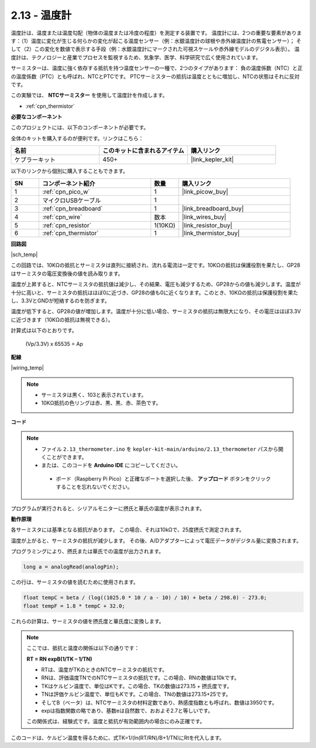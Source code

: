 .. _ar_temp:

2.13 - 温度計
===========================

温度計は、温度または温度勾配（物体の温度または冷度の程度）を測定する装置です。
温度計には、2つの重要な要素があります：（1）温度に変化が生じる何らかの変化が起こる温度センサー（例：水銀温度計の球根や赤外線温度計の焦電センサー）；
そして（2）この変化を数値で表示する手段（例：水銀温度計にマークされた可視スケールや赤外線モデルのデジタル表示）。
温度計は、テクノロジーと産業でプロセスを監視するため、気象学、医学、科学研究で広く使用されています。

サーミスターは、温度に強く依存する抵抗を持つ温度センサーの一種で、2つのタイプがあります：
負の温度係数（NTC）と正の温度係数（PTC）とも呼ばれ、NTCとPTCです。
PTCサーミスターの抵抗は温度とともに増加し、NTCの状態はそれに反対です。

この実験では、 **NTCサーミスター** を使用して温度計を作成します。

* :ref:`cpn_thermistor`

**必要なコンポーネント**

このプロジェクトには、以下のコンポーネントが必要です。

全体のキットを購入するのが便利です。リンクはこちら：

.. list-table::
    :widths: 20 20 20
    :header-rows: 1

    *   - 名前	
        - このキットに含まれるアイテム
        - 購入リンク
    *   - ケプラーキット	
        - 450+
        - |link_kepler_kit|

以下のリンクから個別に購入することもできます。

.. list-table::
    :widths: 5 20 5 20
    :header-rows: 1

    *   - SN
        - コンポーネント紹介	
        - 数量
        - 購入リンク
    *   - 1
        - :ref:`cpn_pico_w`
        - 1
        - |link_picow_buy|
    *   - 2
        - マイクロUSBケーブル
        - 1
        - 
    *   - 3
        - :ref:`cpn_breadboard`
        - 1
        - |link_breadboard_buy|
    *   - 4
        - :ref:`cpn_wire`
        - 数本
        - |link_wires_buy|
    *   - 5
        - :ref:`cpn_resistor`
        - 1(10KΩ)
        - |link_resistor_buy|
    *   - 6
        - :ref:`cpn_thermistor`
        - 1
        - |link_thermistor_buy|


**回路図**

|sch_temp|

この回路では、10KΩの抵抗とサーミスタは直列に接続され、流れる電流は一定です。10KΩの抵抗は保護役割を果たし、GP28はサーミスタの電圧変換後の値を読み取ります。

温度が上昇すると、NTCサーミスタの抵抗値は減少し、その結果、電圧も減少するため、GP28からの値も減少します。温度が十分に高いと、サーミスタの抵抗はほぼ0に近づき、GP28の値も0に近くなります。このとき、10KΩの抵抗は保護役割を果たし、3.3VとGNDが短絡するのを防ぎます。

温度が低下すると、GP28の値が増加します。温度が十分に低い場合、サーミスタの抵抗は無限大になり、その電圧はほぼ3.3Vに近づきます（10KΩの抵抗は無視できる）。

計算式は以下のとおりです。

    (Vp/3.3V) x 65535 = Ap

**配線**

|wiring_temp|

.. note::
    * サーミスタは黒く、103と表示されています。
    * 10KΩ抵抗の色リングは赤、黒、黒、赤、茶色です。

**コード**

.. note::
   * ファイル ``2.13_thermometer.ino`` を ``kepler-kit-main/arduino/2.13_thermometer`` パスから開くことができます。
   * または、このコードを **Arduino IDE** にコピーしてください。
   
    * ボード（Raspberry Pi Pico）と正確なポートを選択した後、 **アップロード** ボタンをクリックすることを忘れないでください。

.. raw:: html
    
    <iframe src=https://create.arduino.cc/editor/sunfounder01/1ae1a028-2647-4e4c-b647-0d4759f6fd03/preview?embed style="height:510px;width:100%;margin:10px 0" frameborder=0></iframe>

プログラムが実行されると、シリアルモニターに摂氏と華氏の温度が表示されます。

**動作原理**

各サーミスタには基準となる抵抗があります。
この場合、それは10kΩで、25度摂氏で測定されます。

温度が上がると、サーミスタの抵抗が減少します。
その後、A/Dアダプターによって電圧データがデジタル量に変換されます。

プログラミングにより、摂氏または華氏での温度が出力されます。

.. code-block:: arduino

    long a = analogRead(analogPin);

この行は、サーミスタの値を読むために使用されます。

.. code-block:: arduino

    float tempC = beta / (log((1025.0 * 10 / a - 10) / 10) + beta / 298.0) - 273.0;
    float tempF = 1.8 * tempC + 32.0;

これらの計算は、サーミスタの値を摂氏度と華氏度に変換します。

.. note::
    ここでは、抵抗と温度の関係は以下の通りです：

    **RT = RN expB(1/TK – 1/TN)**

    * RTは、温度がTKのときのNTCサーミスタの抵抗です。
    * RNは、評価温度TNでのNTCサーミスタの抵抗です。この場合、RNの数値は10kです。
    * TKはケルビン温度で、単位はKです。この場合、TKの数値は273.15 + 摂氏度です。
    * TNは評価ケルビン温度で、単位もKです。この場合、TNの数値は273.15+25です。
    * そしてB（ベータ）は、NTCサーミスタの材料定数であり、熱感度指数とも呼ばれ、数値は3950です。
    * expは指数関数の略であり、基数eは自然数で、おおよそ2.7と等しいです。

    この関係式は、経験式です。温度と抵抗が有効範囲内の場合にのみ正確です。

このコードは、ケルビン温度を得るために、式TK=1/(ln(RT/RN)/B+1/TN)にRtを代入します。
